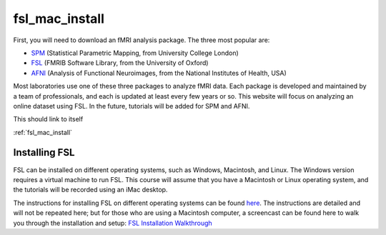 .. _fsl_mac_install:

fsl_mac_install
==================


First, you will need to download an fMRI analysis package. The three most popular are:

* `SPM <https://www.fil.ion.ucl.ac.uk/spm/>`__ (Statistical Parametric Mapping, from University College London)
* `FSL <https://fsl.fmrib.ox.ac.uk/fsl/fslwiki/FSL>`__ (FMRIB Software Library, from the University of Oxford)
* `AFNI <https://afni.nimh.nih.gov/>`__ (Analysis of Functional Neuroimages, from the National Institutes of Health, USA)


Most laboratories use one of these three packages to analyze fMRI data. Each package is developed and maintained by a team of professionals, and each is updated at least every few years or so. This website will focus on analyzing an online dataset using FSL. In the future, tutorials will be added for SPM and AFNI.

This should link to itself 

:ref:`fsl_mac_install`


Installing FSL
-------------

FSL can be installed on different operating systems, such as Windows, Macintosh, and Linux. The Windows version requires a virtual machine to run FSL. This course will assume that you have a Macintosh or Linux operating system, and the tutorials will be recorded using an iMac desktop.

The instructions for installing FSL on different operating systems can be found `here <https://fsl.fmrib.ox.ac.uk/fsl/fslwiki/FslInstallation>`__. 
The instructions are detailed and will not be repeated here; but for those who are using a Macintosh computer, 
a screencast can be found here to walk you through the installation and setup: 
`FSL Installation Walkthrough <https://youtu.be/E9FwDCYAto8?t=16>`__



